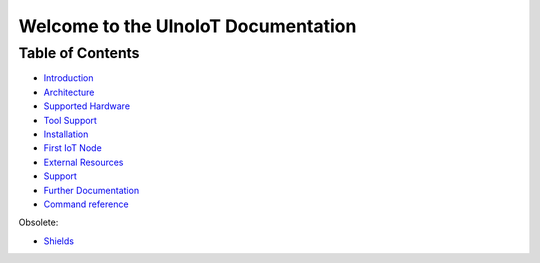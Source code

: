 .. UlnoIoT Documentation master file
   it should at least contain the root `toctree` directive.
   This is for this type of documentation that also works on github not
   necessary
   .. toctree:: :maxdepth: 2 :caption: Contents:

Welcome to the UlnoIoT Documentation
====================================


Table of Contents
-----------------

- `Introduction </doc/introduction.rst>`_

- `Architecture </doc/architecture.rst>`_

- `Supported Hardware </doc/hardware.rst>`_

- `Tool Support </doc/tool-support.rst>`_

- `Installation </doc/installation.rst>`_

- `First IoT Node </doc/first-node.rst>`_

- `External Resources </doc/resources.rst>`_

- `Support </doc/support.rst>`_

- `Further Documentation </doc/further-doc.rst>`_

- `Command reference </doc/node_help/commands.rst>`_


Obsolete:

- `Shields </doc/shields/wemosd1mini/devkit1/README.rst>`_
